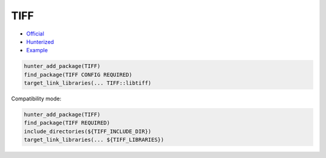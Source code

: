 .. spelling::

    TIFF

.. index:: media ; TIFF

.. _pkg.TIFF:

TIFF
====

-  `Official <http://www.remotesensing.org/libtiff/>`__
-  `Hunterized <https://github.com/hunter-packages/tiff>`__
-  `Example <https://github.com/ruslo/hunter/blob/master/examples/TIFF/CMakeLists.txt>`__

.. code-block:: cmake

    hunter_add_package(TIFF)
    find_package(TIFF CONFIG REQUIRED)
    target_link_libraries(... TIFF::libtiff)

Compatibility mode:

.. code-block:: cmake

    hunter_add_package(TIFF)
    find_package(TIFF REQUIRED)
    include_directories(${TIFF_INCLUDE_DIR})
    target_link_libraries(... ${TIFF_LIBRARIES})
